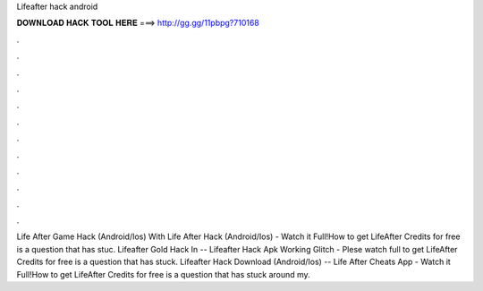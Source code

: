 Lifeafter hack android

𝐃𝐎𝐖𝐍𝐋𝐎𝐀𝐃 𝐇𝐀𝐂𝐊 𝐓𝐎𝐎𝐋 𝐇𝐄𝐑𝐄 ===> http://gg.gg/11pbpg?710168

.

.

.

.

.

.

.

.

.

.

.

.

Life After Game Hack (Android/Ios) With Life After Hack (Android/Ios) - Watch it Full!How to get LifeAfter Credits for free is a question that has stuc. Lifeafter Gold Hack In -- Lifeafter Hack Apk Working Glitch - Plese watch full  to get LifeAfter Credits for free is a question that has stuck. Lifeafter Hack Download (Android/Ios) -- Life After Cheats App - Watch it Full!How to get LifeAfter Credits for free is a question that has stuck around my.
